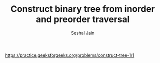 #+TITLE: Construct binary tree from inorder and preorder traversal
#+AUTHOR: Seshal Jain
#+TAGS[]: bt
https://practice.geeksforgeeks.org/problems/construct-tree-1/1
